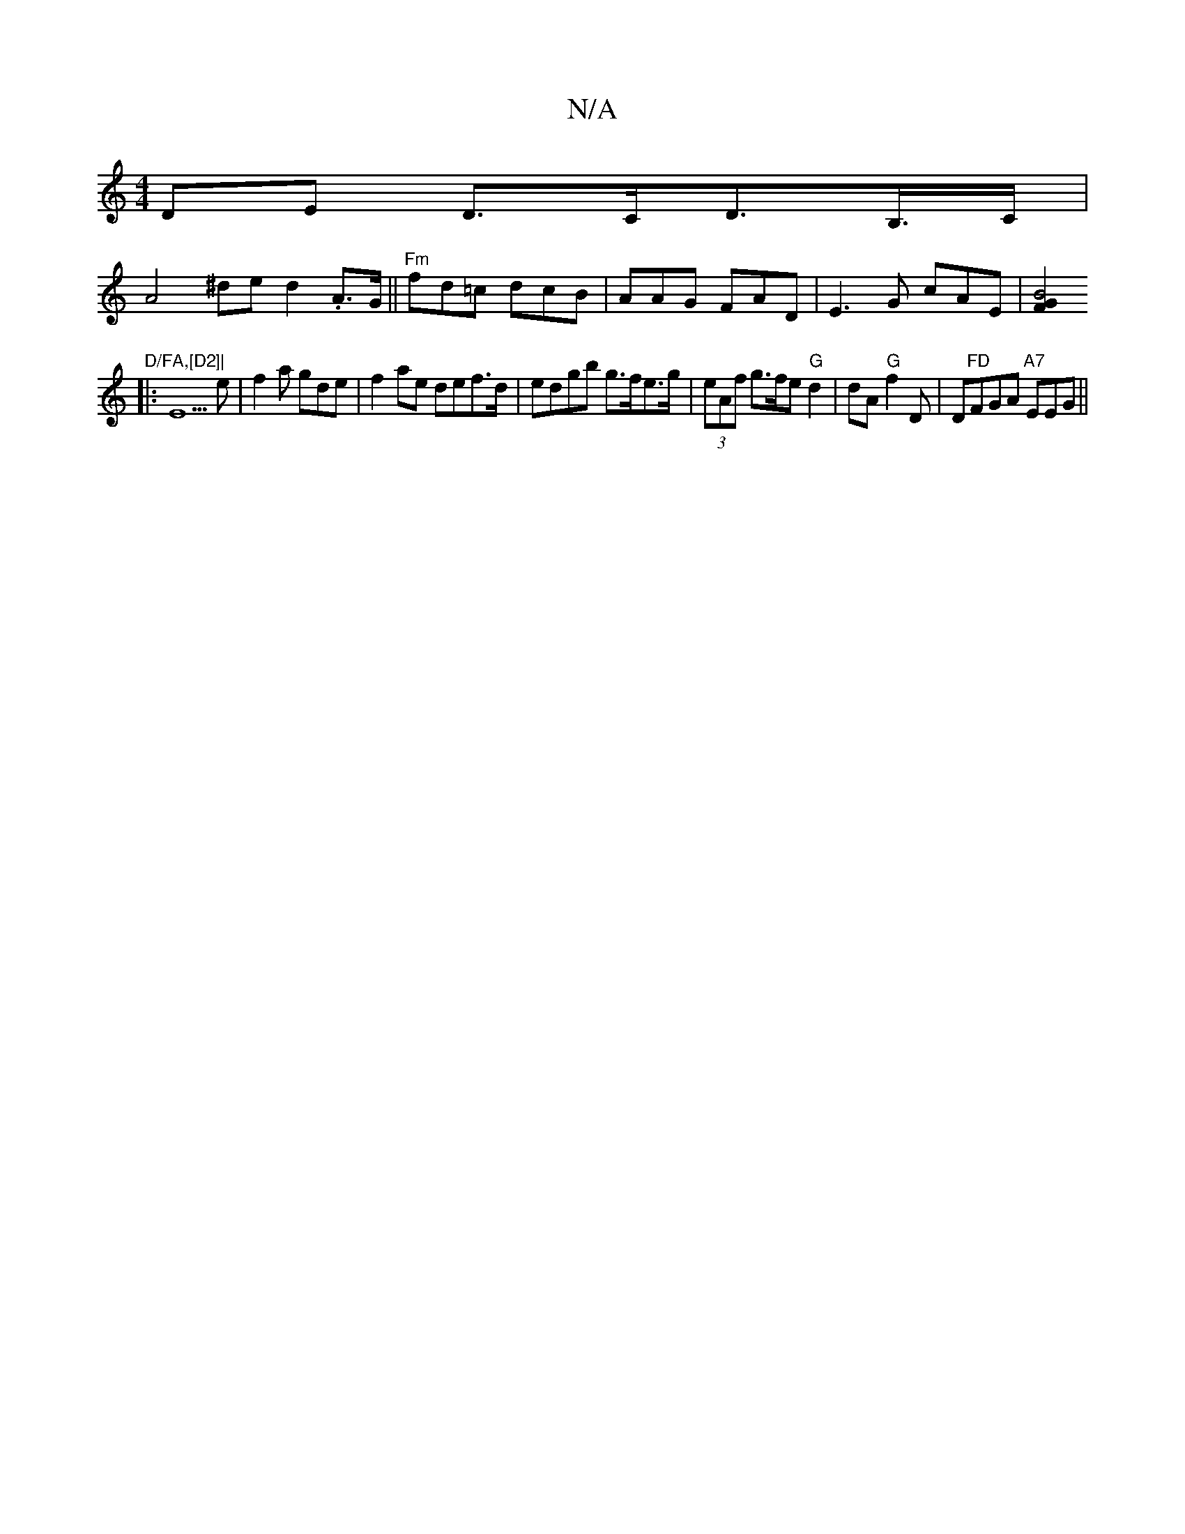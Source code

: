 X:1
T:N/A
M:4/4
R:N/A
K:Cmajor
DE D>CD>B,>C |
A4^de d2 .A>G||"Fm"fd=c dcB|AAG FAD|E3G cAE|[F2G2B4
"D/FA,[D2]|
|: E5e | f2 a gde | f2 ae def>d | edgb g>fe>g | (3eAf g>fe "G"d2 |dA "G"f2D|^"D"FD"FGA "A7"EEG||
K: CA,'z L| BA (3ABA d>d